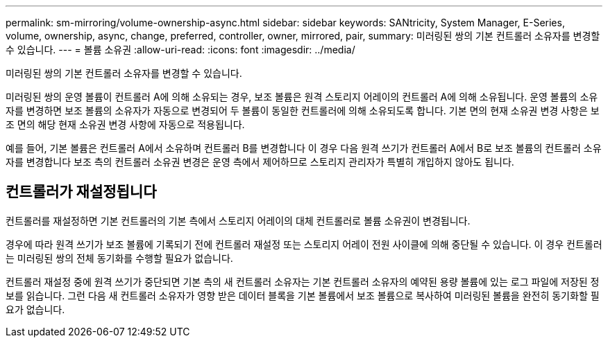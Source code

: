 ---
permalink: sm-mirroring/volume-ownership-async.html 
sidebar: sidebar 
keywords: SANtricity, System Manager, E-Series, volume, ownership, async, change, preferred, controller, owner, mirrored, pair, 
summary: 미러링된 쌍의 기본 컨트롤러 소유자를 변경할 수 있습니다. 
---
= 볼륨 소유권
:allow-uri-read: 
:icons: font
:imagesdir: ../media/


[role="lead"]
미러링된 쌍의 기본 컨트롤러 소유자를 변경할 수 있습니다.

미러링된 쌍의 운영 볼륨이 컨트롤러 A에 의해 소유되는 경우, 보조 볼륨은 원격 스토리지 어레이의 컨트롤러 A에 의해 소유됩니다. 운영 볼륨의 소유자를 변경하면 보조 볼륨의 소유자가 자동으로 변경되어 두 볼륨이 동일한 컨트롤러에 의해 소유되도록 합니다. 기본 면의 현재 소유권 변경 사항은 보조 면의 해당 현재 소유권 변경 사항에 자동으로 적용됩니다.

예를 들어, 기본 볼륨은 컨트롤러 A에서 소유하며 컨트롤러 B를 변경합니다 이 경우 다음 원격 쓰기가 컨트롤러 A에서 B로 보조 볼륨의 컨트롤러 소유자를 변경합니다 보조 측의 컨트롤러 소유권 변경은 운영 측에서 제어하므로 스토리지 관리자가 특별히 개입하지 않아도 됩니다.



== 컨트롤러가 재설정됩니다

컨트롤러를 재설정하면 기본 컨트롤러의 기본 측에서 스토리지 어레이의 대체 컨트롤러로 볼륨 소유권이 변경됩니다.

경우에 따라 원격 쓰기가 보조 볼륨에 기록되기 전에 컨트롤러 재설정 또는 스토리지 어레이 전원 사이클에 의해 중단될 수 있습니다. 이 경우 컨트롤러는 미러링된 쌍의 전체 동기화를 수행할 필요가 없습니다.

컨트롤러 재설정 중에 원격 쓰기가 중단되면 기본 측의 새 컨트롤러 소유자는 기본 컨트롤러 소유자의 예약된 용량 볼륨에 있는 로그 파일에 저장된 정보를 읽습니다. 그런 다음 새 컨트롤러 소유자가 영향 받은 데이터 블록을 기본 볼륨에서 보조 볼륨으로 복사하여 미러링된 볼륨을 완전히 동기화할 필요가 없습니다.

